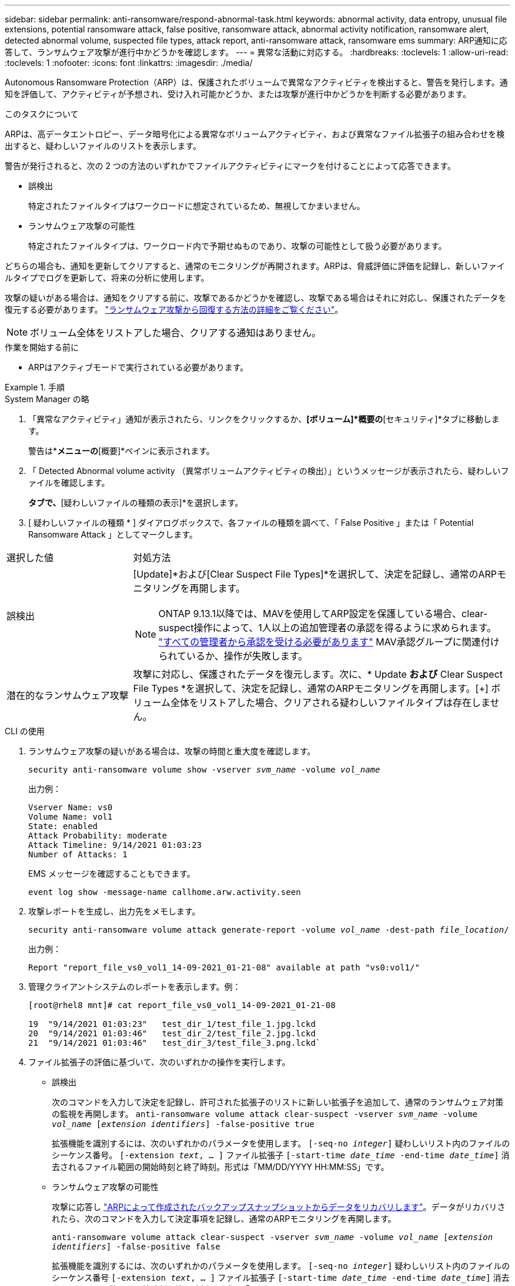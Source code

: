 ---
sidebar: sidebar 
permalink: anti-ransomware/respond-abnormal-task.html 
keywords: abnormal activity, data entropy, unusual file extensions, potential ransomware attack, false positive, ransomware attack, abnormal activity notification, ransomware alert, detected abnormal volume, suspected file types, attack report, anti-ransomware attack, ransomware ems 
summary: ARP通知に応答して、ランサムウェア攻撃が進行中かどうかを確認します。 
---
= 異常な活動に対応する。
:hardbreaks:
:toclevels: 1
:allow-uri-read: 
:toclevels: 1
:nofooter: 
:icons: font
:linkattrs: 
:imagesdir: ./media/


[role="lead"]
Autonomous Ransomware Protection（ARP）は、保護されたボリュームで異常なアクティビティを検出すると、警告を発行します。通知を評価して、アクティビティが予想され、受け入れ可能かどうか、または攻撃が進行中かどうかを判断する必要があります。

.このタスクについて
ARPは、高データエントロピー、データ暗号化による異常なボリュームアクティビティ、および異常なファイル拡張子の組み合わせを検出すると、疑わしいファイルのリストを表示します。

警告が発行されると、次の 2 つの方法のいずれかでファイルアクティビティにマークを付けることによって応答できます。

* 誤検出
+
特定されたファイルタイプはワークロードに想定されているため、無視してかまいません。

* ランサムウェア攻撃の可能性
+
特定されたファイルタイプは、ワークロード内で予期せぬものであり、攻撃の可能性として扱う必要があります。



どちらの場合も、通知を更新してクリアすると、通常のモニタリングが再開されます。ARPは、脅威評価に評価を記録し、新しいファイルタイプでログを更新して、将来の分析に使用します。

攻撃の疑いがある場合は、通知をクリアする前に、攻撃であるかどうかを確認し、攻撃である場合はそれに対応し、保護されたデータを復元する必要があります。 link:index.html#how-to-recover-data-in-ontap-after-a-ransomware-attack["ランサムウェア攻撃から回復する方法の詳細をご覧ください"]。


NOTE: ボリューム全体をリストアした場合、クリアする通知はありません。

.作業を開始する前に
* ARPはアクティブモードで実行されている必要があります。


.手順
[role="tabbed-block"]
====
.System Manager の略
--
. 「異常なアクティビティ」通知が表示されたら、リンクをクリックするか、*[ボリューム]*概要の*[セキュリティ]*タブに移動します。
+
警告は*[イベント]*メニューの*[概要]*ペインに表示されます。

. 「 Detected Abnormal volume activity （異常ボリュームアクティビティの検出）」というメッセージが表示されたら、疑わしいファイルを確認します。
+
[セキュリティ]*タブで、*[疑わしいファイルの種類の表示]*を選択します。

. [ 疑わしいファイルの種類 * ] ダイアログボックスで、各ファイルの種類を調べて、「 False Positive 」または「 Potential Ransomware Attack 」としてマークします。


[cols="25,75"]
|===


| 選択した値 | 対処方法 


| 誤検出  a| 
[Update]*および[Clear Suspect File Types]*を選択して、決定を記録し、通常のARPモニタリングを再開します。


NOTE: ONTAP 9.13.1以降では、MAVを使用してARP設定を保護している場合、clear-suspect操作によって、1人以上の追加管理者の承認を得るように求められます。 link:../multi-admin-verify/request-operation-task.html["すべての管理者から承認を受ける必要があります"] MAV承認グループに関連付けられているか、操作が失敗します。



| 潜在的なランサムウェア攻撃 | 攻撃に対応し、保護されたデータを復元します。次に、* Update *および* Clear Suspect File Types *を選択して、決定を記録し、通常のARPモニタリングを再開します。[+]
ボリューム全体をリストアした場合、クリアされる疑わしいファイルタイプは存在しません。 
|===
--
.CLI の使用
--
. ランサムウェア攻撃の疑いがある場合は、攻撃の時間と重大度を確認します。
+
`security anti-ransomware volume show -vserver _svm_name_ -volume _vol_name_`

+
出力例：

+
....
Vserver Name: vs0
Volume Name: vol1
State: enabled
Attack Probability: moderate
Attack Timeline: 9/14/2021 01:03:23
Number of Attacks: 1
....
+
EMS メッセージを確認することもできます。

+
`event log show -message-name callhome.arw.activity.seen`

. 攻撃レポートを生成し、出力先をメモします。
+
`security anti-ransomware volume attack generate-report -volume _vol_name_ -dest-path _file_location_/`

+
出力例：

+
`Report "report_file_vs0_vol1_14-09-2021_01-21-08" available at path "vs0:vol1/"`

. 管理クライアントシステムのレポートを表示します。例：
+
....
[root@rhel8 mnt]# cat report_file_vs0_vol1_14-09-2021_01-21-08

19  "9/14/2021 01:03:23"   test_dir_1/test_file_1.jpg.lckd
20  "9/14/2021 01:03:46"   test_dir_2/test_file_2.jpg.lckd
21  "9/14/2021 01:03:46"   test_dir_3/test_file_3.png.lckd`
....
. ファイル拡張子の評価に基づいて、次のいずれかの操作を実行します。
+
** 誤検出
+
次のコマンドを入力して決定を記録し、許可された拡張子のリストに新しい拡張子を追加して、通常のランサムウェア対策の監視を再開します。
`anti-ransomware volume attack clear-suspect -vserver _svm_name_ -volume _vol_name_ [_extension identifiers_] -false-positive true`

+
拡張機能を識別するには、次のいずれかのパラメータを使用します。
`[-seq-no _integer_]` 疑わしいリスト内のファイルのシーケンス番号。
`[-extension _text_, … ]` ファイル拡張子
`[-start-time _date_time_ -end-time _date_time_]` 消去されるファイル範囲の開始時刻と終了時刻。形式は「MM/DD/YYYY HH:MM:SS」です。

** ランサムウェア攻撃の可能性
+
攻撃に応答し link:../anti-ransomware/recover-data-task.html["ARPによって作成されたバックアップスナップショットからデータをリカバリします"]。データがリカバリされたら、次のコマンドを入力して決定事項を記録し、通常のARPモニタリングを再開します。

+
`anti-ransomware volume attack clear-suspect -vserver _svm_name_ -volume _vol_name_ [_extension identifiers_] -false-positive false`

+
拡張機能を識別するには、次のいずれかのパラメータを使用します。
`[-seq-no _integer_]` 疑わしいリスト内のファイルのシーケンス番号
`[-extension _text_, … ]` ファイル拡張子
`[-start-time _date_time_ -end-time _date_time_]` 消去されるファイル範囲の開始時刻と終了時刻。形式は「MM/DD/YYYY HH:MM:SS」です。

+
ボリューム全体をリストアした場合、クリアされる疑わしいファイルタイプは存在しません。ARPによって作成されたバックアップスナップショットが削除され、攻撃レポートがクリアされます。



. MAVと予想されるを使用している場合 `clear-suspect` 操作には追加の承認が必要です。各MAVグループ承認者は次のことを行います。
+
.. 要求を表示します。
+
`security multi-admin-verify request show`

.. 通常のランサムウェア対策監視の再開要求を承認します。
+
`security multi-admin-verify request approve -index[_number returned from show request_]`

+
最後のグループ承認者に対する応答は、ボリュームが変更され、誤検出が記録されたことを示します。



. MAVを使用していて、MAVグループ承認者である場合は、疑わしいリクエストを却下することもできます。
+
`security multi-admin-verify request veto -index[_number returned from show request_]`



--
====
.詳細情報
* link:https://kb.netapp.com/onprem%2Fontap%2Fda%2FNAS%2FUnderstanding_Autonomous_Ransomware_Protection_attacks_and_the_Autonomous_Ransomware_Protection_snapshot#["KB：自律型ランサムウェア対策攻撃と自律型ランサムウェア対策スナップショットについて"^]。

